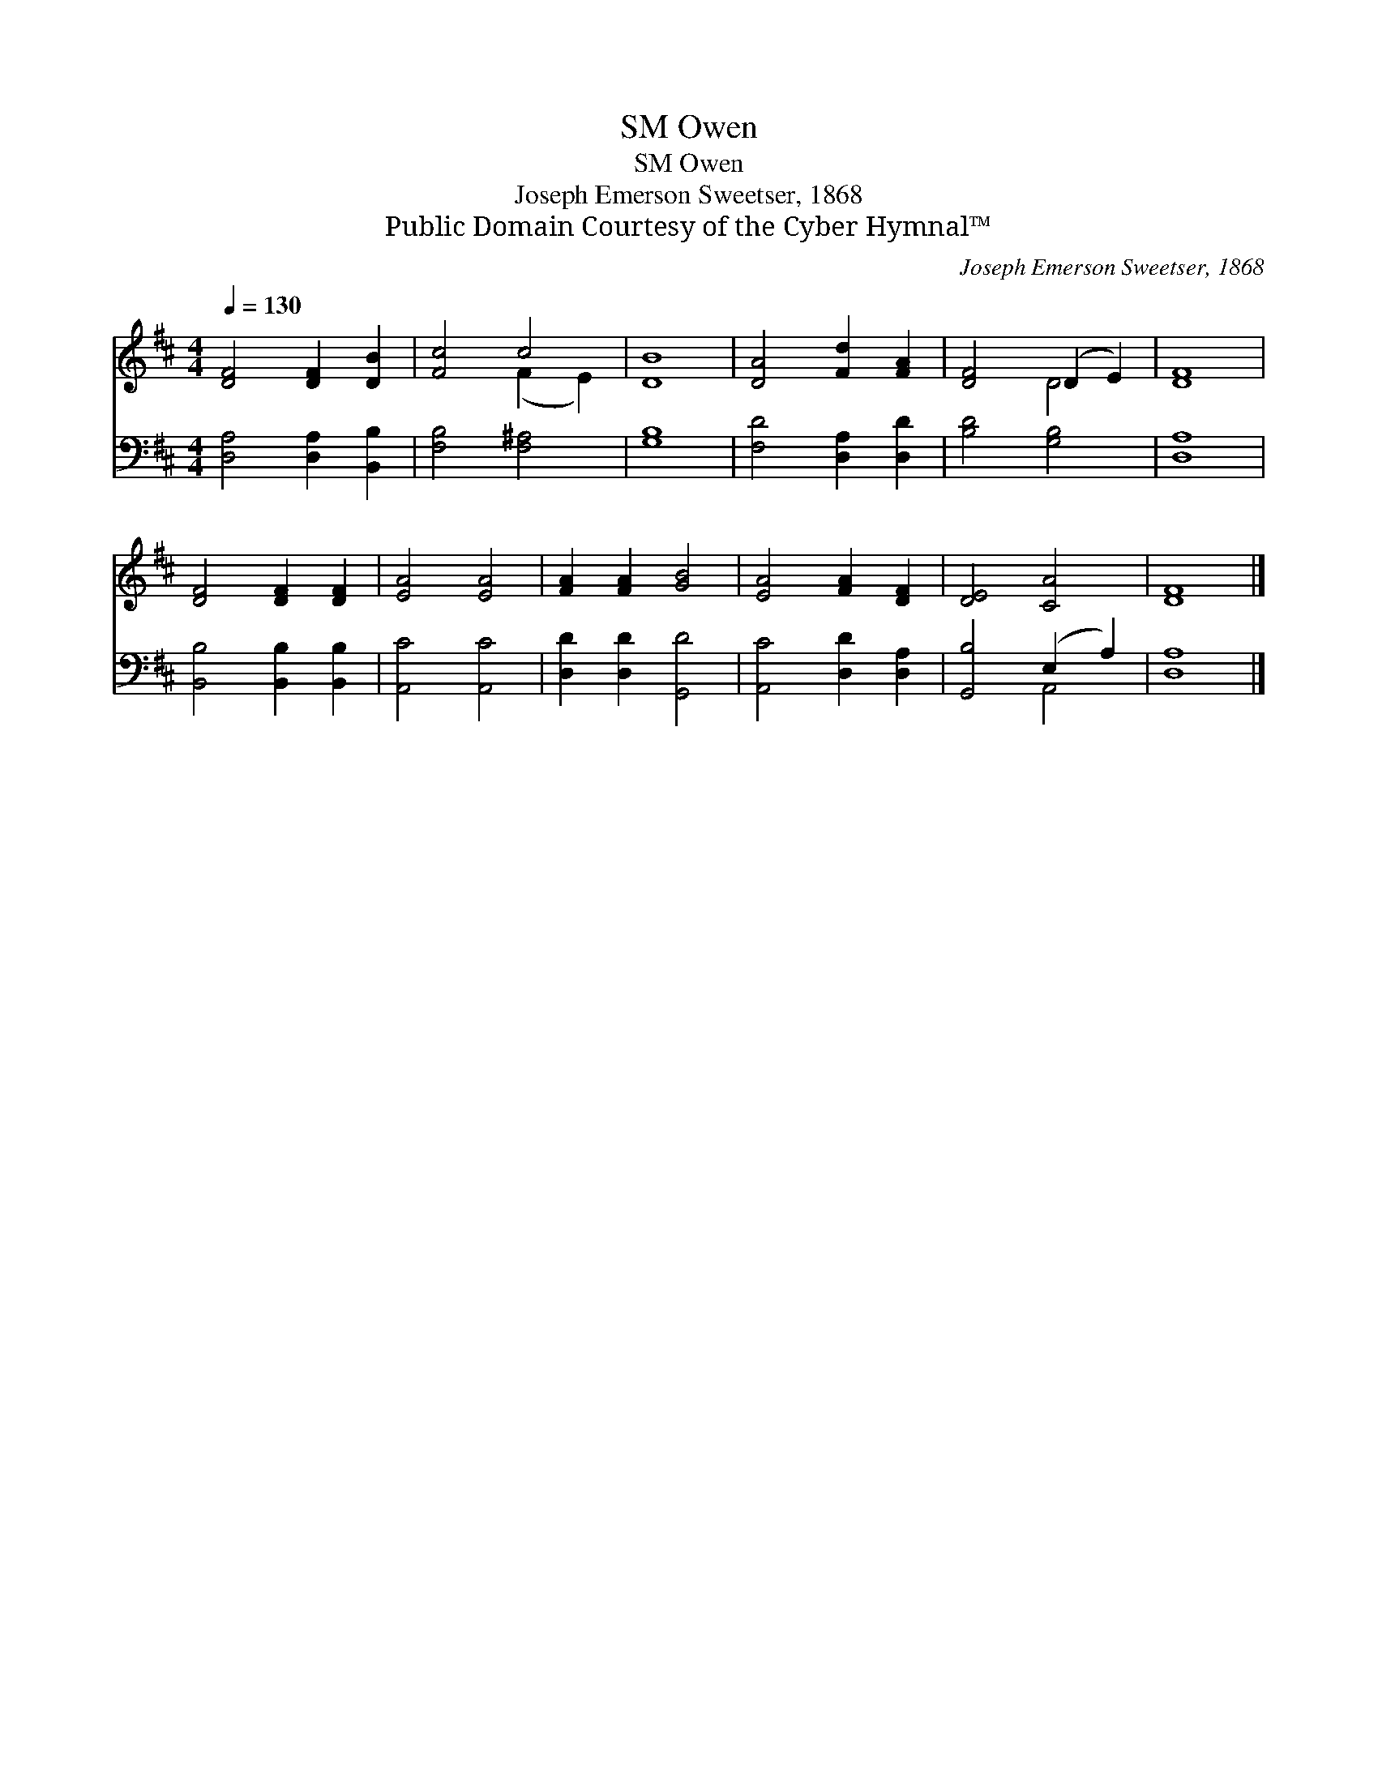 X:1
T:Owen, SM
T:Owen, SM
T:Joseph Emerson Sweetser, 1868
T:Public Domain Courtesy of the Cyber Hymnal™
C:Joseph Emerson Sweetser, 1868
Z:Public Domain
Z:Courtesy of the Cyber Hymnal™
%%score ( 1 2 ) ( 3 4 )
L:1/8
Q:1/4=130
M:4/4
K:D
V:1 treble 
V:2 treble 
V:3 bass 
V:4 bass 
V:1
 [DF]4 [DF]2 [DB]2 | [Fc]4 c4 | [DB]8 | [DA]4 [Fd]2 [FA]2 | [DF]4 (D2 E2) | [DF]8 | %6
 [DF]4 [DF]2 [DF]2 | [EA]4 [EA]4 | [FA]2 [FA]2 [GB]4 | [EA]4 [FA]2 [DF]2 | [DE]4 [CA]4 | [DF]8 |] %12
V:2
 x8 | x4 (F2 E2) | x8 | x8 | x4 D4 | x8 | x8 | x8 | x8 | x8 | x8 | x8 |] %12
V:3
 [D,A,]4 [D,A,]2 [B,,B,]2 | [F,B,]4 [F,^A,]4 | [G,B,]8 | [F,D]4 [D,A,]2 [D,D]2 | [B,D]4 [G,B,]4 | %5
 [D,A,]8 | [B,,B,]4 [B,,B,]2 [B,,B,]2 | [A,,C]4 [A,,C]4 | [D,D]2 [D,D]2 [G,,D]4 | %9
 [A,,C]4 [D,D]2 [D,A,]2 | [G,,B,]4 (E,2 A,2) | [D,A,]8 |] %12
V:4
 x8 | x8 | x8 | x8 | x8 | x8 | x8 | x8 | x8 | x8 | x4 A,,4 | x8 |] %12

